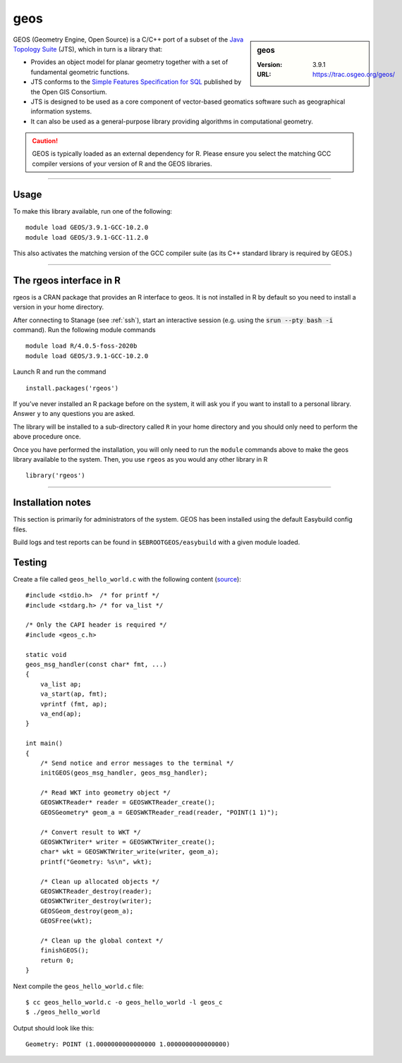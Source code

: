 .. _geos_stanage:

geos
====

.. sidebar:: geos

   :Version: 3.9.1
   :URL: https://trac.osgeo.org/geos/

GEOS (Geometry Engine, Open Source) is a C/C++ port of a subset of 
the `Java Topology Suite <https://locationtech.github.io/jts/>`_ (JTS), 
which in turn is a library that:

* Provides an object model for planar geometry together with a set of fundamental geometric functions. 
* JTS conforms to the `Simple Features Specification for SQL <https://www.ogc.org/standard/sfs/>`_ published by the Open GIS Consortium. 
* JTS is designed to be used as a core component of vector-based geomatics software such as geographical information systems. 
* It can also be used as a general-purpose library providing algorithms in computational geometry. 

.. caution::

    GEOS is typically loaded as an external dependency for R. Please ensure you select the matching 
    GCC compiler versions of your version of R and the GEOS libraries.

--------

Usage
-----

To make this library available, run one of the following: ::

    module load GEOS/3.9.1-GCC-10.2.0
    module load GEOS/3.9.1-GCC-11.2.0    

This also activates the matching version of the GCC compiler suite (as its C++ standard library is required by GEOS.)

--------

The rgeos interface in R
------------------------
rgeos is a CRAN package that provides an R interface to geos. It is not installed in R by default so you need to install a version in your home directory.

After connecting to Stanage (see :ref:`ssh`), start an interactive session (e.g. using the :code:`srun --pty bash -i` command). Run the following module commands ::

    module load R/4.0.5-foss-2020b
    module load GEOS/3.9.1-GCC-10.2.0
    
Launch R and run the command ::

  install.packages('rgeos')

If you’ve never installed an R package before on the system, it will ask you if you want to install to a personal library. Answer ``y`` to any questions you are asked.

The library will be installed to a sub-directory called ``R`` in your home directory and you should only need to perform the above procedure once.

Once you have performed the installation, you will only need to run the ``module`` commands above to make the geos library available to the system. Then, you use ``rgeos`` as you would any other library in R ::

    library('rgeos')

--------

Installation notes
------------------
This section is primarily for administrators of the system. GEOS has been installed using the default Easybuild config files.

Build logs and test reports can be found in ``$EBROOTGEOS/easybuild`` with a given module loaded.

Testing
-------

Create a file called ``geos_hello_world.c`` with the following content (`source <https://libgeos.org/usage/c_api/>`_)::
    
    #include <stdio.h>  /* for printf */
    #include <stdarg.h> /* for va_list */

    /* Only the CAPI header is required */
    #include <geos_c.h>

    static void
    geos_msg_handler(const char* fmt, ...)
    {
        va_list ap;
        va_start(ap, fmt);
        vprintf (fmt, ap);
        va_end(ap);
    }

    int main()
    {
        /* Send notice and error messages to the terminal */
        initGEOS(geos_msg_handler, geos_msg_handler);

        /* Read WKT into geometry object */
        GEOSWKTReader* reader = GEOSWKTReader_create();
        GEOSGeometry* geom_a = GEOSWKTReader_read(reader, "POINT(1 1)");

        /* Convert result to WKT */
        GEOSWKTWriter* writer = GEOSWKTWriter_create();
        char* wkt = GEOSWKTWriter_write(writer, geom_a);
        printf("Geometry: %s\n", wkt);

        /* Clean up allocated objects */
        GEOSWKTReader_destroy(reader);
        GEOSWKTWriter_destroy(writer);
        GEOSGeom_destroy(geom_a);
        GEOSFree(wkt);

        /* Clean up the global context */
        finishGEOS();
        return 0;
    }

Next compile the ``geos_hello_world.c`` file::
    
    $ cc geos_hello_world.c -o geos_hello_world -l geos_c
    $ ./geos_hello_world

Output should look like this::

    Geometry: POINT (1.0000000000000000 1.0000000000000000)
